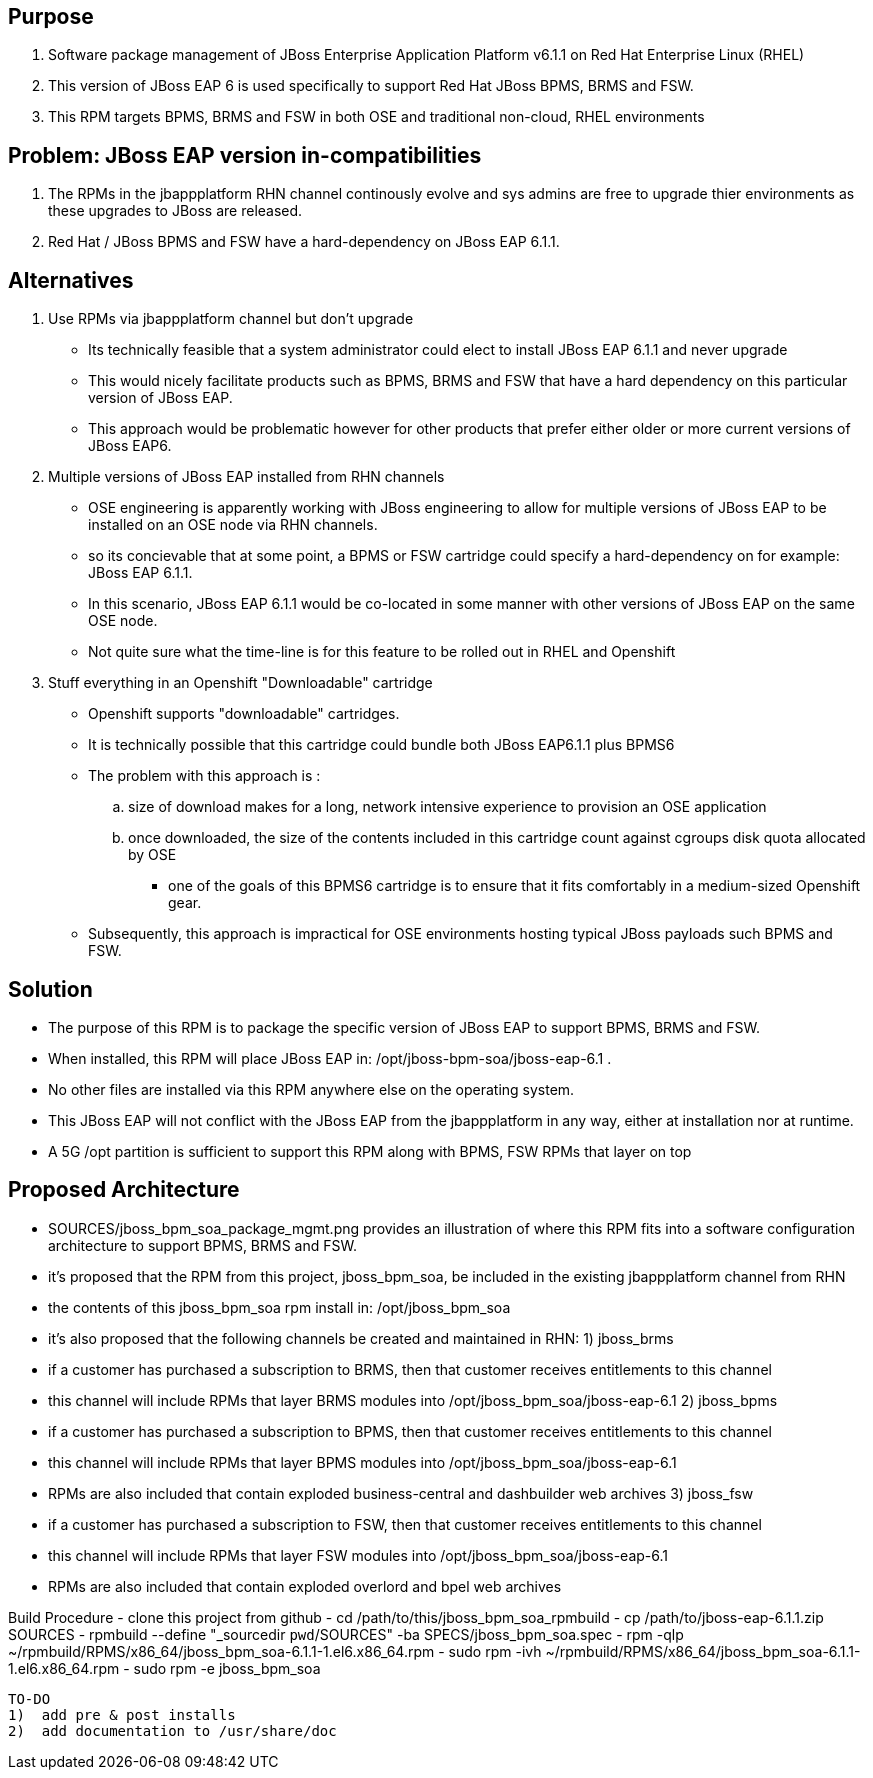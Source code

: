== Purpose
. Software package management of JBoss Enterprise Application Platform v6.1.1 on Red Hat Enterprise Linux (RHEL)
. This version of JBoss EAP 6 is used specifically to support Red Hat JBoss BPMS, BRMS and FSW.
. This RPM targets BPMS, BRMS and FSW in both OSE and traditional non-cloud, RHEL environments

== Problem:  JBoss EAP version in-compatibilities
. The RPMs in the jbappplatform RHN channel continously evolve and sys admins are free to upgrade thier environments as these upgrades to JBoss are released.
. Red Hat / JBoss BPMS and FSW have a hard-dependency on JBoss EAP 6.1.1.

== Alternatives
. Use RPMs via jbappplatform channel but don't upgrade
** Its technically feasible that a system administrator could elect to install JBoss EAP 6.1.1 and never upgrade
** This would nicely facilitate products such as BPMS, BRMS and FSW that have a hard dependency on this particular version of JBoss EAP.
** This approach would be problematic however for other products that prefer either older or more current versions of JBoss EAP6.

. Multiple versions of JBoss EAP installed from RHN channels
** OSE engineering is apparently working with JBoss engineering to allow for multiple versions of JBoss EAP to be installed on an OSE node via RHN channels.
** so its concievable that at some point, a BPMS or FSW cartridge could specify a hard-dependency on for example:  JBoss EAP 6.1.1. 
** In this scenario, JBoss EAP 6.1.1 would be co-located in some manner with other versions of JBoss EAP on the same OSE node.
** Not quite sure what the time-line is for this feature to be rolled out in RHEL and Openshift

. Stuff everything in an Openshift "Downloadable" cartridge 
** Openshift supports "downloadable" cartridges.
** It is technically possible that this cartridge could bundle both JBoss EAP6.1.1 plus BPMS6
** The problem with this approach is :
.. size of download makes for a long, network intensive experience to provision an OSE application
.. once downloaded, the size of the contents included in this cartridge count against cgroups disk quota allocated by OSE
*** one of the goals of this BPMS6 cartridge is to ensure that it fits comfortably in a medium-sized Openshift gear.
** Subsequently, this approach is impractical for OSE environments hosting typical JBoss payloads such BPMS and FSW.



== Solution
  - The purpose of this RPM is to package the specific version of JBoss EAP to support BPMS, BRMS and FSW.
  - When installed, this RPM will place JBoss EAP in:  /opt/jboss-bpm-soa/jboss-eap-6.1 .
  - No other files are installed via this RPM anywhere else on the operating system.
  - This JBoss EAP will not conflict with the JBoss EAP from the jbappplatform in any way, either at installation nor at runtime.
  - A 5G /opt partition is sufficient to support this RPM along with BPMS, FSW RPMs that layer on top



== Proposed Architecture
  - SOURCES/jboss_bpm_soa_package_mgmt.png provides an illustration of where this RPM fits into a software configuration architecture to support BPMS, BRMS and FSW.
  - it's proposed that the RPM from this project, jboss_bpm_soa, be included in the existing jbappplatform channel from RHN
  - the contents of this jboss_bpm_soa rpm install in:  /opt/jboss_bpm_soa
  - it's also proposed that the following channels be created and maintained in RHN:
    1)  jboss_brms
        - if a customer has purchased a subscription to BRMS, then that customer receives entitlements to this channel
        - this channel will include RPMs that layer BRMS modules into /opt/jboss_bpm_soa/jboss-eap-6.1
    2)  jboss_bpms
        - if a customer has purchased a subscription to BPMS, then that customer receives entitlements to this channel
        - this channel will include RPMs that layer BPMS modules into /opt/jboss_bpm_soa/jboss-eap-6.1
        - RPMs are also included that contain exploded business-central and dashbuilder web archives
    3)  jboss_fsw
        - if a customer has purchased a subscription to FSW, then that customer receives entitlements to this channel
        - this channel will include RPMs that layer FSW modules into /opt/jboss_bpm_soa/jboss-eap-6.1
        - RPMs are also included that contain exploded overlord and bpel web archives


Build Procedure
  - clone this project from github
  - cd /path/to/this/jboss_bpm_soa_rpmbuild
  - cp /path/to/jboss-eap-6.1.1.zip SOURCES
  - rpmbuild --define "_sourcedir `pwd`/SOURCES" -ba SPECS/jboss_bpm_soa.spec
  - rpm -qlp ~/rpmbuild/RPMS/x86_64/jboss_bpm_soa-6.1.1-1.el6.x86_64.rpm
  - sudo rpm -ivh ~/rpmbuild/RPMS/x86_64/jboss_bpm_soa-6.1.1-1.el6.x86_64.rpm
  - sudo rpm -e jboss_bpm_soa

 TO-DO
 1)  add pre & post installs
 2)  add documentation to /usr/share/doc 
